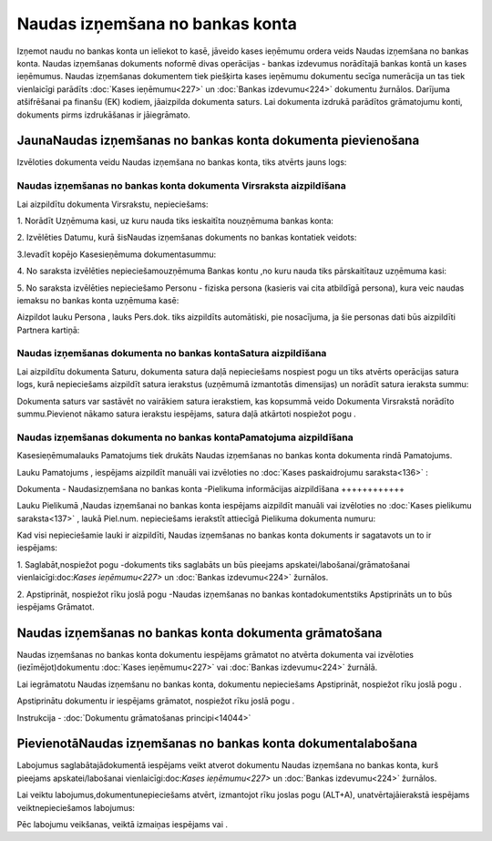 .. 475 Naudas izņemšana no bankas konta************************************ 


Izņemot naudu no bankas konta un ieliekot to kasē, jāveido kases
ieņēmumu ordera veids Naudas izņemšana no bankas konta. Naudas
izņemšanas dokuments noformē divas operācijas - bankas izdevumus
norādītajā bankas kontā un kases ieņēmumus. Naudas izņemšanas
dokumentem tiek piešķirta kases ieņēmumu dokumentu secīga numerācija
un tas tiek vienlaicīgi parādīts :doc:`Kases ieņēmumu<227>` un
:doc:`Bankas izdevumu<224>` dokumentu žurnālos. Darījuma atšifrēšanai
pa finanšu (EK) kodiem, jāaizpilda dokumenta saturs. Lai dokumenta
izdrukā parādītos grāmatojumu konti, dokuments pirms izdrukāšanas ir
jāiegrāmato.


JaunaNaudas izņemšanas no bankas konta dokumenta pievienošana
`````````````````````````````````````````````````````````````

Izvēloties dokumenta veidu Naudas izņemšana no bankas konta, tiks
atvērts jauns logs:



|images_ozols/24999.png|


Naudas izņemšanas no bankas konta dokumenta Virsraksta aizpildīšana
+++++++++++++++++++++++++++++++++++++++++++++++++++++++++++++++++++



Lai aizpildītu dokumenta Virsrakstu, nepieciešams:



1. Norādīt Uzņēmuma kasi, uz kuru nauda tiks ieskaitīta nouzņēmuma
bankas konta:



|images_ozols/24826.png|



2. Izvēlēties Datumu, kurā šisNaudas izņemšanas dokuments no bankas
kontatiek veidots:



|images_ozols/24811.png|



3.Ievadīt kopējo Kasesieņēmuma dokumentasummu:



|images_ozols/24812.png|



4. No saraksta izvēlēties nepieciešamouzņēmuma Bankas kontu ,no kuru
nauda tiks pārskaitītauz uzņēmuma kasi:



|images_ozols/24724.png|



5. No saraksta izvēlēties nepieciešamo Personu - fiziska persona
(kasieris vai cita atbildīgā persona), kura veic naudas iemaksu no
bankas konta uzņēmuma kasē:



|images_ozols/24828.png|



Aizpildot lauku Persona , lauks Pers.dok. tiks aizpildīts automātiski,
pie nosacījuma, ja šie personas dati būs aizpildīti Partnera kartiņā:



|images_ozols/24926.png|


Naudas izņemšanas dokumenta no bankas kontaSatura aizpildīšana
++++++++++++++++++++++++++++++++++++++++++++++++++++++++++++++

Lai aizpildītu dokumenta Saturu, dokumenta satura daļā nepieciešams
nospiest pogu |images_ozols/24708.png| un tiks atvērts operācijas
satura logs, kurā nepieciešams aizpildīt satura ierakstus (uzņēmumā
izmantotās dimensijas) un norādīt satura ieraksta summu:



|images_ozols/24919.png|



|images_ozols/24545.gif| Dokumenta saturs var sastāvēt no vairākiem
satura ierakstiem, kas kopsummā veido Dokumenta Virsrakstā norādīto
summu.Pievienot nākamo satura ierakstu iespējams, satura daļā
atkārtoti nospiežot pogu |images_ozols/24708.png| .


Naudas izņemšanas dokumenta no bankas kontaPamatojuma aizpildīšana
++++++++++++++++++++++++++++++++++++++++++++++++++++++++++++++++++


Kasesieņēmumalauks Pamatojums tiek drukāts Naudas izņemšanas no bankas
konta dokumenta rindā Pamatojums.

Lauku Pamatojums , iespējams aizpildīt manuāli vai izvēloties no
:doc:`Kases paskaidrojumu saraksta<136>` :



|images_ozols/24928.png|




Dokumenta - Naudasizņemšana no bankas konta -Pielikuma informācijas
aizpildīšana
++++++++++++



Lauku Pielikumā ,Naudas izņemšanai no bankas konta iespējams aizpildīt
manuāli vai izvēloties no :doc:`Kases pielikumu saraksta<137>` , laukā
Piel.num. nepieciešams ierakstīt attiecīgā Pielikuma dokumenta numuru:



|images_ozols/24929.png|



Kad visi nepieciešamie lauki ir aizpildīti, Naudas izņemšanas no
bankas konta dokuments ir sagatavots un to ir iespējams:

1. Saglabāt,nospiežot pogu |images_ozols/24615.jpg| -dokuments tiks
saglabāts un būs pieejams apskatei/labošanai/grāmatošanai
vienlaicīgi:doc:`Kases ieņēmumu<227>` un :doc:`Bankas izdevumu<224>`
žurnālos.

2. Apstiprināt, nospiežot rīku joslā pogu |images_ozols/24740.png|
-Naudas izņemšanas no bankas kontadokumentstiks Apstiprināts un to būs
iespējams Grāmatot.


Naudas izņemšanas no bankas konta dokumenta grāmatošana
```````````````````````````````````````````````````````

Naudas izņemšanas no bankas konta dokumentu iespējams grāmatot no
atvērta dokumenta vai izvēloties (iezīmējot)dokumentu :doc:`Kases
ieņēmumu<227>` vai :doc:`Bankas izdevumu<224>` žurnālā.

Lai iegrāmatotu Naudas izņemšanu no bankas konta, dokumentu
nepieciešams Apstiprināt, nospiežot rīku joslā pogu
|images_ozols/24740.png| .

Apstiprinātu dokumentu ir iespējams grāmatot, nospiežot rīku joslā
pogu |images_ozols/24741.png| .



Instrukcija - :doc:`Dokumentu grāmatošanas principi<14044>`


PievienotāNaudas izņemšanas no bankas konta dokumentalabošana
`````````````````````````````````````````````````````````````

Labojumus saglabātajādokumentā iespējams veikt atverot dokumentu
Naudas izņemšana no bankas konta, kurš pieejams apskatei/labošanai
vienlaicīgi:doc:`Kases ieņēmumu<227>` un :doc:`Bankas izdevumu<224>`
žurnālos.

Lai veiktu labojumus,dokumentunepieciešams atvērt, izmantojot rīku
joslas pogu |images_ozols/24709.png| (ALT+A), unatvērtajāierakstā
iespējams veiktnepieciešamos labojumus:



|images_ozols/24930.png|


Pēc labojumu veikšanas, veiktā izmaiņas iespējams
|images_ozols/24615.jpg| vai |images_ozols/24617.jpg| .

.. |images_ozols/24999.png| image:: images_ozols/24999.png
    :scale: 100%

.. |images_ozols/24826.png| image:: images_ozols/24826.png
    :scale: 100%

.. |images_ozols/24811.png| image:: images_ozols/24811.png
    :scale: 100%

.. |images_ozols/24812.png| image:: images_ozols/24812.png
    :scale: 100%

.. |images_ozols/24724.png| image:: images_ozols/24724.png
    :scale: 100%

.. |images_ozols/24828.png| image:: images_ozols/24828.png
    :scale: 100%

.. |images_ozols/24926.png| image:: images_ozols/24926.png
    :scale: 100%

.. |images_ozols/24708.png| image:: images_ozols/24708.png
    :scale: 100%

.. |images_ozols/24919.png| image:: images_ozols/24919.png
    :scale: 100%

.. |images_ozols/24545.gif| image:: images_ozols/24545.gif
    :scale: 100%

.. |images_ozols/24708.png| image:: images_ozols/24708.png
    :scale: 100%

.. |images_ozols/24928.png| image:: images_ozols/24928.png
    :scale: 100%

.. |images_ozols/24929.png| image:: images_ozols/24929.png
    :scale: 100%

.. |images_ozols/24615.jpg| image:: images_ozols/24615.jpg
    :scale: 100%

.. |images_ozols/24740.png| image:: images_ozols/24740.png
    :scale: 100%

.. |images_ozols/24740.png| image:: images_ozols/24740.png
    :scale: 100%

.. |images_ozols/24741.png| image:: images_ozols/24741.png
    :scale: 100%

.. |images_ozols/24709.png| image:: images_ozols/24709.png
    :scale: 100%

.. |images_ozols/24930.png| image:: images_ozols/24930.png
    :scale: 100%

.. |images_ozols/24615.jpg| image:: images_ozols/24615.jpg
    :scale: 100%

.. |images_ozols/24617.jpg| image:: images_ozols/24617.jpg
    :scale: 100%

 